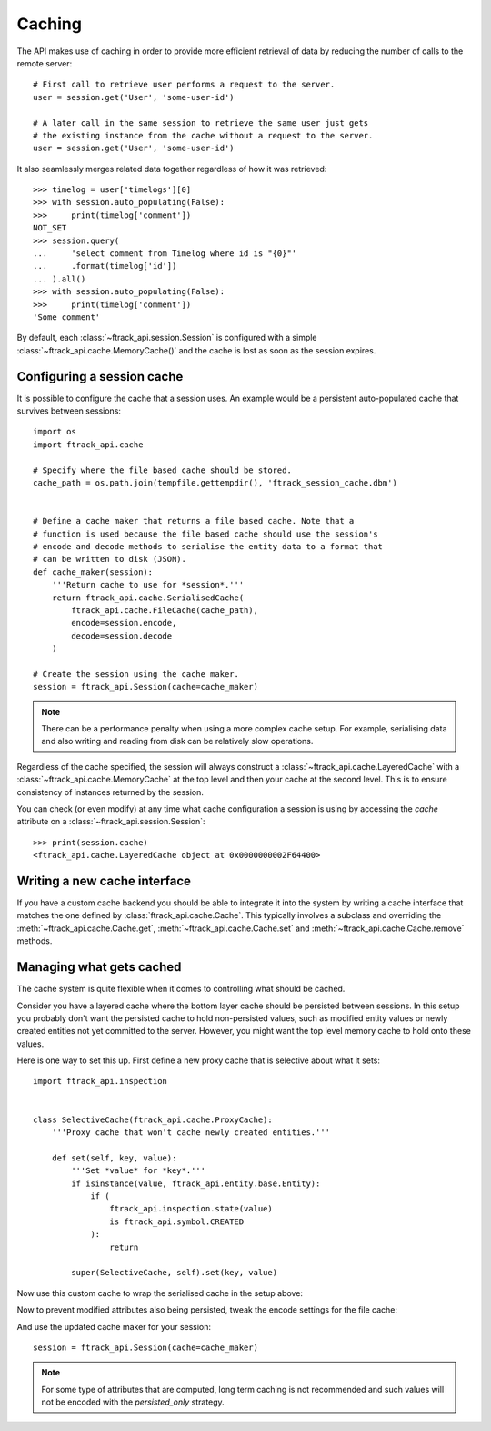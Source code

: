 ..
    :copyright: Copyright (c) 2015 ftrack


.. _caching:

*******
Caching
*******

The API makes use of caching in order to provide more efficient retrieval of
data by reducing the number of calls to the remote server::

    # First call to retrieve user performs a request to the server.
    user = session.get('User', 'some-user-id')

    # A later call in the same session to retrieve the same user just gets
    # the existing instance from the cache without a request to the server.
    user = session.get('User', 'some-user-id')

It also seamlessly merges related data together regardless of how it was
retrieved::

    >>> timelog = user['timelogs'][0]
    >>> with session.auto_populating(False):
    >>>     print(timelog['comment'])
    NOT_SET
    >>> session.query(
    ...     'select comment from Timelog where id is "{0}"'
    ...     .format(timelog['id'])
    ... ).all()
    >>> with session.auto_populating(False):
    >>>     print(timelog['comment'])
    'Some comment'

By default, each :class:`~ftrack_api.session.Session` is configured with a
simple :class:`~ftrack_api.cache.MemoryCache()` and the cache is lost as soon as
the session expires.

Configuring a session cache
===========================

It is possible to configure the cache that a session uses. An example would be a
persistent auto-populated cache that survives between sessions::

    import os
    import ftrack_api.cache

    # Specify where the file based cache should be stored.
    cache_path = os.path.join(tempfile.gettempdir(), 'ftrack_session_cache.dbm')


    # Define a cache maker that returns a file based cache. Note that a
    # function is used because the file based cache should use the session's
    # encode and decode methods to serialise the entity data to a format that
    # can be written to disk (JSON).
    def cache_maker(session):
        '''Return cache to use for *session*.'''
        return ftrack_api.cache.SerialisedCache(
            ftrack_api.cache.FileCache(cache_path),
            encode=session.encode,
            decode=session.decode
        )

    # Create the session using the cache maker.
    session = ftrack_api.Session(cache=cache_maker)

.. note::

    There can be a performance penalty when using a more complex cache setup.
    For example, serialising data and also writing and reading from disk can be
    relatively slow operations.

Regardless of the cache specified, the session will always construct a
:class:`~ftrack_api.cache.LayeredCache` with a
:class:`~ftrack_api.cache.MemoryCache` at the top level and then your cache at
the second level. This is to ensure consistency of instances returned by the
session.

You can check (or even modify) at any time what cache configuration a session is
using by accessing the `cache` attribute on a
:class:`~ftrack_api.session.Session`::

    >>> print(session.cache)
    <ftrack_api.cache.LayeredCache object at 0x0000000002F64400>

Writing a new cache interface
=============================

If you have a custom cache backend you should be able to integrate it into the
system by writing a cache interface that matches the one defined by
:class:`ftrack_api.cache.Cache`. This typically involves a subclass and
overriding the :meth:`~ftrack_api.cache.Cache.get`,
:meth:`~ftrack_api.cache.Cache.set` and :meth:`~ftrack_api.cache.Cache.remove`
methods.


Managing what gets cached
=========================

The cache system is quite flexible when it comes to controlling what should be
cached.

Consider you have a layered cache where the bottom layer cache should be
persisted between sessions. In this setup you probably don't want the persisted
cache to hold non-persisted values, such as modified entity values or newly
created entities not yet committed to the server. However, you might want the
top level memory cache to hold onto these values.

Here is one way to set this up. First define a new proxy cache that is selective
about what it sets::

    import ftrack_api.inspection


    class SelectiveCache(ftrack_api.cache.ProxyCache):
        '''Proxy cache that won't cache newly created entities.'''

        def set(self, key, value):
            '''Set *value* for *key*.'''
            if isinstance(value, ftrack_api.entity.base.Entity):
                if (
                    ftrack_api.inspection.state(value)
                    is ftrack_api.symbol.CREATED
                ):
                    return

            super(SelectiveCache, self).set(key, value)

Now use this custom cache to wrap the serialised cache in the setup above:

.. code-block:: python
    :emphasize-lines: 3, 9

    def cache_maker(session):
        '''Return cache to use for *session*.'''
        return SelectiveCache(
            ftrack_api.cache.SerialisedCache(
                ftrack_api.cache.FileCache(cache_path),
                encode=session.encode,
                decode=session.decode
            )
        )

Now to prevent modified attributes also being persisted, tweak the encode
settings for the file cache:

.. code-block:: python
    :emphasize-lines: 1, 9-12

    import functools


    def cache_maker(session):
        '''Return cache to use for *session*.'''
        return SelectiveCache(
            ftrack_api.cache.SerialisedCache(
                ftrack_api.cache.FileCache(cache_path),
                encode=functools.partial(
                    session.encode,
                    entity_attribute_strategy='persisted_only'
                ),
                decode=session.decode
            )
        )

And use the updated cache maker for your session::

    session = ftrack_api.Session(cache=cache_maker)

.. note::

    For some type of attributes that are computed, long term caching is not
    recommended and such values will not be encoded with the `persisted_only`
    strategy.
